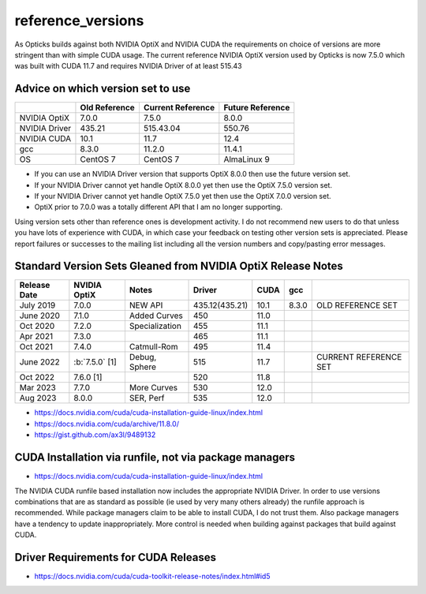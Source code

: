 reference_versions
===================

As Opticks builds against both NVIDIA OptiX and NVIDIA CUDA the requirements 
on choice of versions are more stringent than with simple CUDA usage.   
The current reference NVIDIA OptiX version used by Opticks is now 7.5.0 
which was built with CUDA 11.7 and requires NVIDIA Driver of at least 515.43


Advice on which version set to use
------------------------------------

+-----------------+----------------+-------------------+------------------+
|                 |  Old Reference | Current Reference | Future Reference |
+=================+================+===================+==================+
| NVIDIA OptiX    |  7.0.0         |    7.5.0          |   8.0.0          | 
+-----------------+----------------+-------------------+------------------+
| NVIDIA Driver   |  435.21        |    515.43.04      |    550.76        |
+-----------------+----------------+-------------------+------------------+
| NVIDIA CUDA     |  10.1          |    11.7           |    12.4          |
+-----------------+----------------+-------------------+------------------+
| gcc             |  8.3.0         |    11.2.0         |    11.4.1        |
+-----------------+----------------+-------------------+------------------+
|  OS             |  CentOS 7      |  CentOS 7         | AlmaLinux 9      | 
+-----------------+----------------+-------------------+------------------+


* If you can use an NVIDIA Driver version that supports OptiX 8.0.0 then use the future version set.
* If your NVIDIA Driver cannot yet handle OptiX 8.0.0 yet then use the OptiX 7.5.0 version set.  
* If your NVIDIA Driver cannot yet handle OptiX 7.5.0 yet then use the OptiX 7.0.0 version set.  
* OptiX prior to 7.0.0 was a totally different API that I am no longer supporting. 
  
Using version sets other than reference ones is development activity.
I do not recommend new users to do that unless you have lots of experience with CUDA,
in which case your feedback on testing other version sets is appreciated. Please report
failures or successes to the mailing list including all the version numbers 
and copy/pasting error messages.  



Standard Version Sets Gleaned from NVIDIA OptiX Release Notes
----------------------------------------------------------------


+------------------+-------------------+-----------------+----------------+---------+---------+--------------------------------+
|  Release Date    |   NVIDIA OptiX    |  Notes          |  Driver        |  CUDA   |  gcc    |                                |   
+==================+===================+=================+================+=========+=========+================================+
|  July 2019       |   7.0.0           |  NEW API        | 435.12(435.21) |  10.1   |  8.3.0  | OLD REFERENCE SET              |
+------------------+-------------------+-----------------+----------------+---------+---------+--------------------------------+
|  June 2020       |   7.1.0           | Added Curves    | 450            |  11.0   |         |                                |   
+------------------+-------------------+-----------------+----------------+---------+---------+--------------------------------+
|  Oct 2020        |   7.2.0           | Specialization  | 455            |  11.1   |         |                                |   
+------------------+-------------------+-----------------+----------------+---------+---------+--------------------------------+
|  Apr 2021        |   7.3.0           |                 | 465            |  11.1   |         |                                |   
+------------------+-------------------+-----------------+----------------+---------+---------+--------------------------------+
|  Oct 2021        |   7.4.0           | Catmull-Rom     | 495            |  11.4   |         |                                |   
+------------------+-------------------+-----------------+----------------+---------+---------+--------------------------------+
|  June 2022       | :b:`7.5.0` [1]    | Debug, Sphere   | 515            |  11.7   |         | CURRENT REFERENCE SET          |
+------------------+-------------------+-----------------+----------------+---------+---------+--------------------------------+
|  Oct 2022        |   7.6.0 [1]       |                 | 520            |  11.8   |         |                                |   
+------------------+-------------------+-----------------+----------------+---------+---------+--------------------------------+
|  Mar 2023        |   7.7.0           | More Curves     | 530            |  12.0   |         |                                |   
+------------------+-------------------+-----------------+----------------+---------+---------+--------------------------------+
|  Aug 2023        |   8.0.0           | SER, Perf       | 535            |  12.0   |         |                                |   
+------------------+-------------------+-----------------+----------------+---------+---------+--------------------------------+


* https://docs.nvidia.com/cuda/cuda-installation-guide-linux/index.html
* https://docs.nvidia.com/cuda/archive/11.8.0/
* https://gist.github.com/ax3l/9489132



CUDA Installation via runfile, not via package managers
---------------------------------------------------------

* https://docs.nvidia.com/cuda/cuda-installation-guide-linux/index.html

The NVIDIA CUDA runfile based installation now includes the 
appropriate NVIDIA Driver. In order to use versions combinations
that are as standard as possible (ie used by very many others already)
the runfile approach is recommended. While package managers claim to 
be able to install CUDA, I do not trust them. Also package 
managers have a tendency to update inappropriately.  More control is 
needed when building against packages that build against CUDA. 



Driver Requirements for CUDA Releases
---------------------------------------

* https://docs.nvidia.com/cuda/cuda-toolkit-release-notes/index.html#id5





